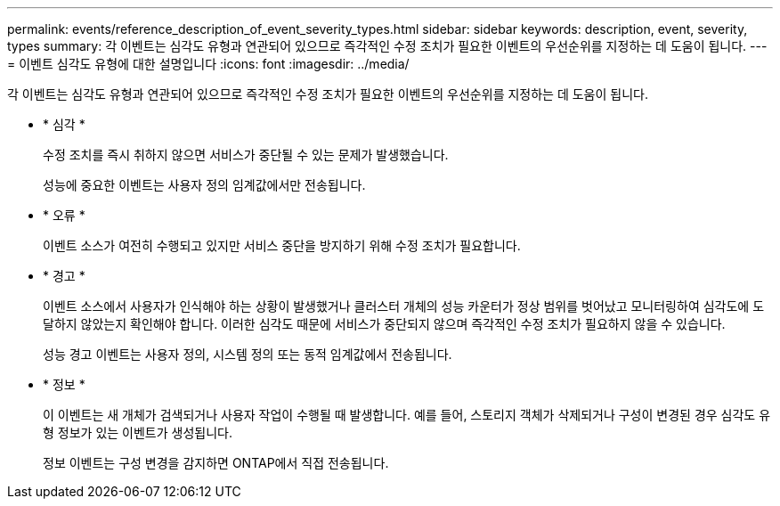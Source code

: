 ---
permalink: events/reference_description_of_event_severity_types.html 
sidebar: sidebar 
keywords: description, event, severity, types 
summary: 각 이벤트는 심각도 유형과 연관되어 있으므로 즉각적인 수정 조치가 필요한 이벤트의 우선순위를 지정하는 데 도움이 됩니다. 
---
= 이벤트 심각도 유형에 대한 설명입니다
:icons: font
:imagesdir: ../media/


[role="lead"]
각 이벤트는 심각도 유형과 연관되어 있으므로 즉각적인 수정 조치가 필요한 이벤트의 우선순위를 지정하는 데 도움이 됩니다.

* * 심각 *
+
수정 조치를 즉시 취하지 않으면 서비스가 중단될 수 있는 문제가 발생했습니다.

+
성능에 중요한 이벤트는 사용자 정의 임계값에서만 전송됩니다.

* * 오류 *
+
이벤트 소스가 여전히 수행되고 있지만 서비스 중단을 방지하기 위해 수정 조치가 필요합니다.

* * 경고 *
+
이벤트 소스에서 사용자가 인식해야 하는 상황이 발생했거나 클러스터 개체의 성능 카운터가 정상 범위를 벗어났고 모니터링하여 심각도에 도달하지 않았는지 확인해야 합니다. 이러한 심각도 때문에 서비스가 중단되지 않으며 즉각적인 수정 조치가 필요하지 않을 수 있습니다.

+
성능 경고 이벤트는 사용자 정의, 시스템 정의 또는 동적 임계값에서 전송됩니다.

* * 정보 *
+
이 이벤트는 새 개체가 검색되거나 사용자 작업이 수행될 때 발생합니다. 예를 들어, 스토리지 객체가 삭제되거나 구성이 변경된 경우 심각도 유형 정보가 있는 이벤트가 생성됩니다.

+
정보 이벤트는 구성 변경을 감지하면 ONTAP에서 직접 전송됩니다.


